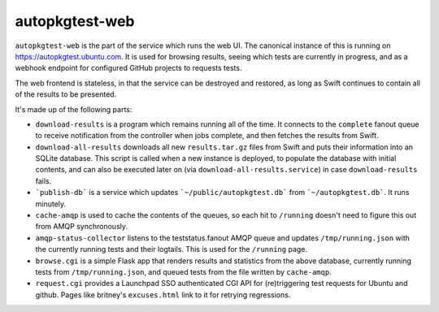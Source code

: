 autopkgtest-web
===============

``autopkgtest-web`` is the part of the service which runs the web UI. The
canonical instance of this is running on `<https://autopkgtest.ubuntu.com>`_.
It is used for browsing results, seeing which tests are currently in
progress, and as a webhook endpoint for configured GitHub projects to
requests tests.

The web frontend is stateless, in that the service can be destroyed and
restored, as long as Swift continues to contain all of the results to be
presented.

It's made up of the following parts:

* ``download-results`` is a program which remains running all of the time. It
  connects to the ``complete`` fanout queue to receive notification from the
  controller when jobs complete, and then fetches the results from Swift.
* ``download-all-results`` downloads all new ``results.tar.gz`` files from
  Swift and puts their information into an SQLite database. This script is
  called when a new instance is deployed, to populate the database with
  initial contents, and can also be executed later on (via
  ``download-all-results.service``) in case ``download-results`` fails.
* ```publish-db``` is a service which updates ```~/public/autopkgtest.db``` from ```~/autopkgtest.db```. It runs minutely.
* ``cache-amqp`` is used to cache the contents of the queues, so each hit to
  ``/running`` doesn't need to figure this out from AMQP synchronously.
* ``amqp-status-collector`` listens to the teststatus.fanout AMQP queue and
  updates ``/tmp/running.json`` with the currently running tests and their
  logtails. This is used for the ``/running`` page.
* ``browse.cgi`` is a simple Flask app that renders results and statistics from
  the above database, currently running tests from ``/tmp/running.json``, and
  queued tests from the file written by ``cache-amqp``.
* ``request.cgi`` provides a Launchpad SSO authenticated CGI API for
  (re)triggering test requests for Ubuntu and github. Pages like britney's
  ``excuses.html`` link to it for retrying regressions.
